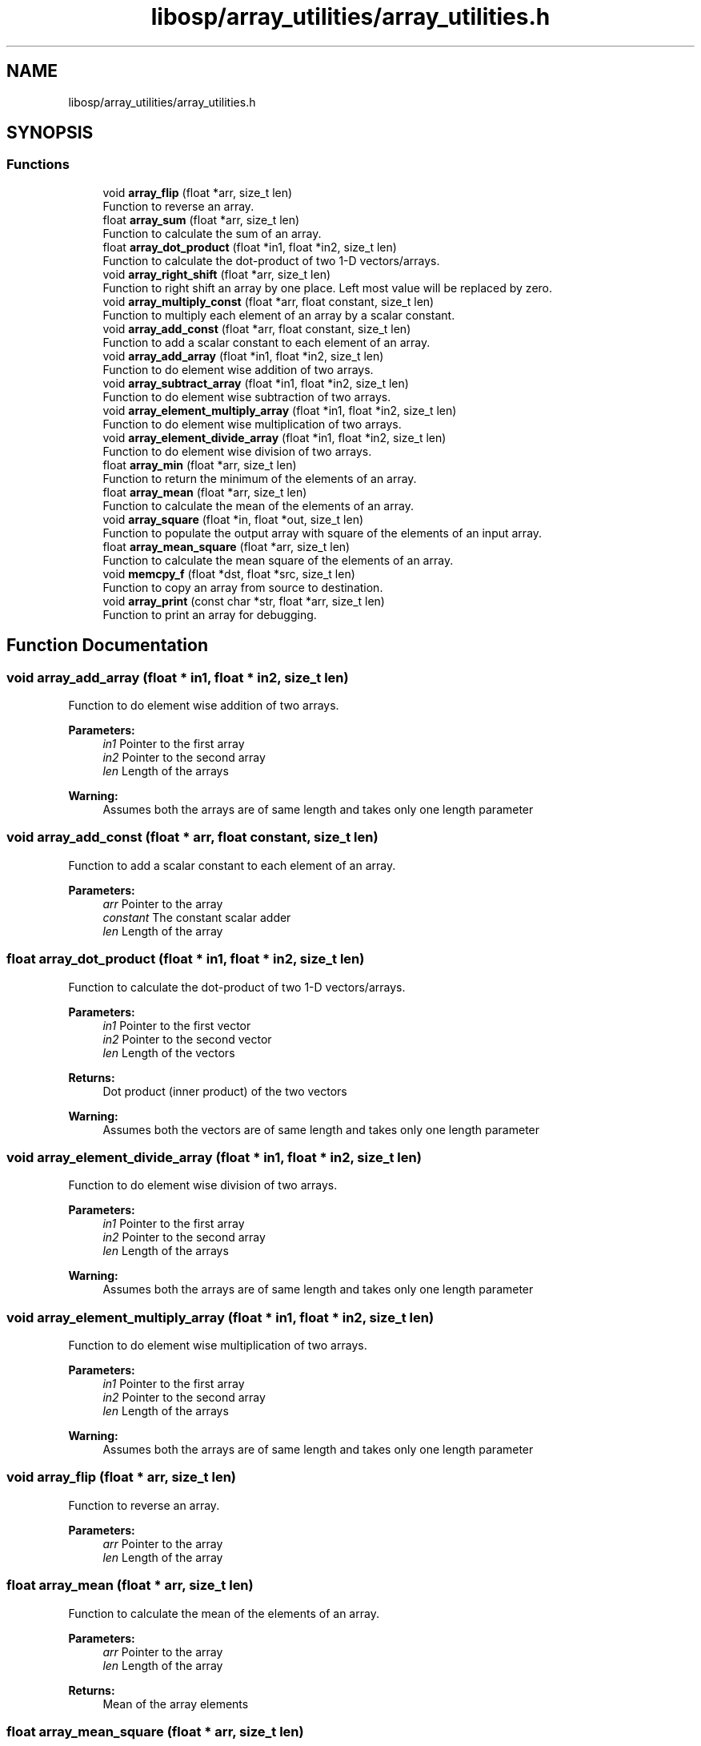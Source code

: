 .TH "libosp/array_utilities/array_utilities.h" 3 "Thu Jun 14 2018" "Open Speech Platform" \" -*- nroff -*-
.ad l
.nh
.SH NAME
libosp/array_utilities/array_utilities.h
.SH SYNOPSIS
.br
.PP
.SS "Functions"

.in +1c
.ti -1c
.RI "void \fBarray_flip\fP (float *arr, size_t len)"
.br
.RI "Function to reverse an array\&. "
.ti -1c
.RI "float \fBarray_sum\fP (float *arr, size_t len)"
.br
.RI "Function to calculate the sum of an array\&. "
.ti -1c
.RI "float \fBarray_dot_product\fP (float *in1, float *in2, size_t len)"
.br
.RI "Function to calculate the dot-product of two 1-D vectors/arrays\&. "
.ti -1c
.RI "void \fBarray_right_shift\fP (float *arr, size_t len)"
.br
.RI "Function to right shift an array by one place\&. Left most value will be replaced by zero\&. "
.ti -1c
.RI "void \fBarray_multiply_const\fP (float *arr, float constant, size_t len)"
.br
.RI "Function to multiply each element of an array by a scalar constant\&. "
.ti -1c
.RI "void \fBarray_add_const\fP (float *arr, float constant, size_t len)"
.br
.RI "Function to add a scalar constant to each element of an array\&. "
.ti -1c
.RI "void \fBarray_add_array\fP (float *in1, float *in2, size_t len)"
.br
.RI "Function to do element wise addition of two arrays\&. "
.ti -1c
.RI "void \fBarray_subtract_array\fP (float *in1, float *in2, size_t len)"
.br
.RI "Function to do element wise subtraction of two arrays\&. "
.ti -1c
.RI "void \fBarray_element_multiply_array\fP (float *in1, float *in2, size_t len)"
.br
.RI "Function to do element wise multiplication of two arrays\&. "
.ti -1c
.RI "void \fBarray_element_divide_array\fP (float *in1, float *in2, size_t len)"
.br
.RI "Function to do element wise division of two arrays\&. "
.ti -1c
.RI "float \fBarray_min\fP (float *arr, size_t len)"
.br
.RI "Function to return the minimum of the elements of an array\&. "
.ti -1c
.RI "float \fBarray_mean\fP (float *arr, size_t len)"
.br
.RI "Function to calculate the mean of the elements of an array\&. "
.ti -1c
.RI "void \fBarray_square\fP (float *in, float *out, size_t len)"
.br
.RI "Function to populate the output array with square of the elements of an input array\&. "
.ti -1c
.RI "float \fBarray_mean_square\fP (float *arr, size_t len)"
.br
.RI "Function to calculate the mean square of the elements of an array\&. "
.ti -1c
.RI "void \fBmemcpy_f\fP (float *dst, float *src, size_t len)"
.br
.RI "Function to copy an array from source to destination\&. "
.ti -1c
.RI "void \fBarray_print\fP (const char *str, float *arr, size_t len)"
.br
.RI "Function to print an array for debugging\&. "
.in -1c
.SH "Function Documentation"
.PP 
.SS "void array_add_array (float * in1, float * in2, size_t len)"

.PP
Function to do element wise addition of two arrays\&. 
.PP
\fBParameters:\fP
.RS 4
\fIin1\fP Pointer to the first array 
.br
\fIin2\fP Pointer to the second array 
.br
\fIlen\fP Length of the arrays 
.RE
.PP
\fBWarning:\fP
.RS 4
Assumes both the arrays are of same length and takes only one length parameter 
.RE
.PP

.SS "void array_add_const (float * arr, float constant, size_t len)"

.PP
Function to add a scalar constant to each element of an array\&. 
.PP
\fBParameters:\fP
.RS 4
\fIarr\fP Pointer to the array 
.br
\fIconstant\fP The constant scalar adder 
.br
\fIlen\fP Length of the array 
.RE
.PP

.SS "float array_dot_product (float * in1, float * in2, size_t len)"

.PP
Function to calculate the dot-product of two 1-D vectors/arrays\&. 
.PP
\fBParameters:\fP
.RS 4
\fIin1\fP Pointer to the first vector 
.br
\fIin2\fP Pointer to the second vector 
.br
\fIlen\fP Length of the vectors 
.RE
.PP
\fBReturns:\fP
.RS 4
Dot product (inner product) of the two vectors 
.RE
.PP
\fBWarning:\fP
.RS 4
Assumes both the vectors are of same length and takes only one length parameter 
.RE
.PP

.SS "void array_element_divide_array (float * in1, float * in2, size_t len)"

.PP
Function to do element wise division of two arrays\&. 
.PP
\fBParameters:\fP
.RS 4
\fIin1\fP Pointer to the first array 
.br
\fIin2\fP Pointer to the second array 
.br
\fIlen\fP Length of the arrays 
.RE
.PP
\fBWarning:\fP
.RS 4
Assumes both the arrays are of same length and takes only one length parameter 
.RE
.PP

.SS "void array_element_multiply_array (float * in1, float * in2, size_t len)"

.PP
Function to do element wise multiplication of two arrays\&. 
.PP
\fBParameters:\fP
.RS 4
\fIin1\fP Pointer to the first array 
.br
\fIin2\fP Pointer to the second array 
.br
\fIlen\fP Length of the arrays 
.RE
.PP
\fBWarning:\fP
.RS 4
Assumes both the arrays are of same length and takes only one length parameter 
.RE
.PP

.SS "void array_flip (float * arr, size_t len)"

.PP
Function to reverse an array\&. 
.PP
\fBParameters:\fP
.RS 4
\fIarr\fP Pointer to the array 
.br
\fIlen\fP Length of the array 
.RE
.PP

.SS "float array_mean (float * arr, size_t len)"

.PP
Function to calculate the mean of the elements of an array\&. 
.PP
\fBParameters:\fP
.RS 4
\fIarr\fP Pointer to the array 
.br
\fIlen\fP Length of the array 
.RE
.PP
\fBReturns:\fP
.RS 4
Mean of the array elements 
.RE
.PP

.SS "float array_mean_square (float * arr, size_t len)"

.PP
Function to calculate the mean square of the elements of an array\&. 
.PP
\fBParameters:\fP
.RS 4
\fIarr\fP Pointer to the array 
.br
\fIlen\fP Length of the array 
.RE
.PP
\fBReturns:\fP
.RS 4
Mean square of the array elements 
.RE
.PP

.SS "float array_min (float * arr, size_t len)"

.PP
Function to return the minimum of the elements of an array\&. 
.PP
\fBParameters:\fP
.RS 4
\fIarr\fP Pointer to the array 
.br
\fIlen\fP Length of the array 
.RE
.PP
\fBReturns:\fP
.RS 4
Minimum of the array elements 
.RE
.PP

.SS "void array_multiply_const (float * arr, float constant, size_t len)"

.PP
Function to multiply each element of an array by a scalar constant\&. 
.PP
\fBParameters:\fP
.RS 4
\fIarr\fP Pointer to the array 
.br
\fIconstant\fP The constant scalar multiplier 
.br
\fIlen\fP Length of the array 
.RE
.PP

.SS "void array_print (const char * str, float * arr, size_t len)"

.PP
Function to print an array for debugging\&. 
.PP
\fBParameters:\fP
.RS 4
\fIstr\fP String to use for debugging 
.br
\fIarr\fP Pointer to the array 
.br
\fIlen\fP Length of the array 
.RE
.PP

.SS "void array_right_shift (float * arr, size_t len)"

.PP
Function to right shift an array by one place\&. Left most value will be replaced by zero\&. 
.PP
\fBParameters:\fP
.RS 4
\fIarr\fP Pointer to the array 
.br
\fIlen\fP Length of the array 
.RE
.PP

.SS "void array_square (float * in, float * out, size_t len)"

.PP
Function to populate the output array with square of the elements of an input array\&. 
.PP
\fBParameters:\fP
.RS 4
\fIin\fP Pointer to the input array 
.br
\fIout\fP Pointer to the output array 
.br
\fIlen\fP Length of the arrays 
.RE
.PP
\fBWarning:\fP
.RS 4
Assumes that output array already has memory allocated to it 
.RE
.PP

.SS "void array_subtract_array (float * in1, float * in2, size_t len)"

.PP
Function to do element wise subtraction of two arrays\&. 
.PP
\fBParameters:\fP
.RS 4
\fIin1\fP Pointer to the first array 
.br
\fIin2\fP Pointer to the second array 
.br
\fIlen\fP Length of the arrays 
.RE
.PP
\fBWarning:\fP
.RS 4
Assumes both the arrays are of same length and takes only one length parameter 
.RE
.PP

.SS "float array_sum (float * arr, size_t len)"

.PP
Function to calculate the sum of an array\&. 
.PP
\fBParameters:\fP
.RS 4
\fIarr\fP Pointer to the array 
.br
\fIlen\fP Length of the array 
.RE
.PP
\fBReturns:\fP
.RS 4
Sum of the array 
.RE
.PP

.SS "void memcpy_f (float * dst, float * src, size_t len)"

.PP
Function to copy an array from source to destination\&. 
.PP
\fBParameters:\fP
.RS 4
\fIdst\fP Pointer to the destination array 
.br
\fIsrc\fP Pointer to the source array 
.br
\fIlen\fP Length of the arrays 
.RE
.PP
\fBWarning:\fP
.RS 4
Assumes that destination array already has memory allocated to it 
.RE
.PP

.SH "Author"
.PP 
Generated automatically by Doxygen for Open Speech Platform from the source code\&.

